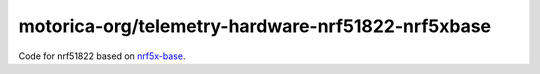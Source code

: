 motorica-org/telemetry-hardware-nrf51822-nrf5xbase 
==================================================

Code for nrf51822 based on `nrf5x-base <https://github.com/lab11/nrf5x-base>`_.

